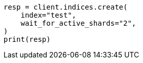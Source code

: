 // This file is autogenerated, DO NOT EDIT
// indices/create-index.asciidoc:264

[source, python]
----
resp = client.indices.create(
    index="test",
    wait_for_active_shards="2",
)
print(resp)
----
